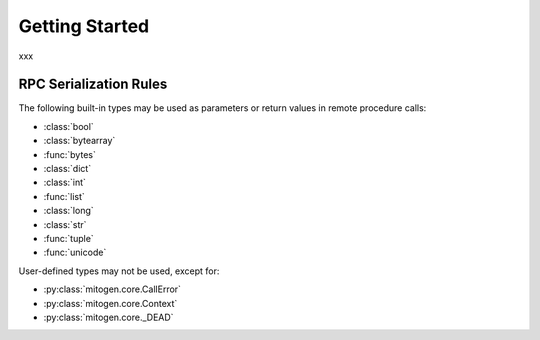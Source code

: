 
Getting Started
===============

xxx


.. _serialization-rules:

RPC Serialization Rules
-----------------------

The following built-in types may be used as parameters or return values in
remote procedure calls:

* :class:`bool`
* :class:`bytearray`
* :func:`bytes`
* :class:`dict`
* :class:`int`
* :func:`list`
* :class:`long`
* :class:`str`
* :func:`tuple`
* :func:`unicode`

User-defined types may not be used, except for:

* :py:class:`mitogen.core.CallError`
* :py:class:`mitogen.core.Context`
* :py:class:`mitogen.core._DEAD`
